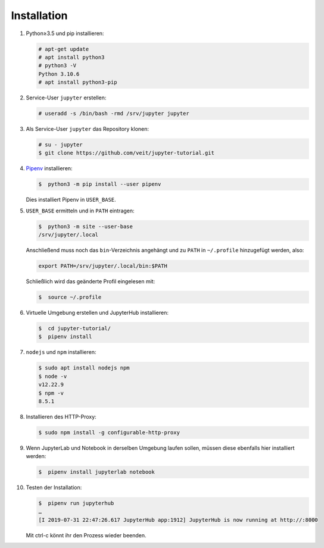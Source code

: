 Installation
============

#. Python≥3.5 und pip installieren:

   .. code-block:: console

    # apt-get update
    # apt install python3
    # python3 -V
    Python 3.10.6
    # apt install python3-pip

#. Service-User ``jupyter`` erstellen:

   .. code-block:: console

    # useradd -s /bin/bash -rmd /srv/jupyter jupyter

#. Als Service-User ``jupyter`` das Repository klonen:

   .. code-block:: console

    # su - jupyter
    $ git clone https://github.com/veit/jupyter-tutorial.git

#. `Pipenv <https://pipenv.pypa.io/en/latest/>`_ installieren:

   .. code-block:: console

    $  python3 -m pip install --user pipenv

   Dies installiert Pipenv in ``USER_BASE``.

#. ``USER_BASE`` ermitteln und in ``PATH`` eintragen:

   .. code-block:: console

    $  python3 -m site --user-base
    /srv/jupyter/.local

   Anschließend muss noch das ``bin``-Verzeichnis angehängt und zu ``PATH``
   in ``~/.profile`` hinzugefügt werden, also:

   .. code-block:: console

    export PATH=/srv/jupyter/.local/bin:$PATH

   Schließlich wird das geänderte Profil eingelesen mit:

   .. code-block:: console

    $  source ~/.profile

#. Virtuelle Umgebung erstellen und JupyterHub installieren:

   .. code-block:: console

    $  cd jupyter-tutorial/
    $  pipenv install

#. ``nodejs`` und ``npm`` installieren:

   .. code-block:: console

    $ sudo apt install nodejs npm
    $ node -v
    v12.22.9
    $ npm -v
    8.5.1

#. Installieren des HTTP-Proxy:

   .. code-block:: console

    $ sudo npm install -g configurable-http-proxy

#. Wenn JupyterLab und Notebook in derselben Umgebung laufen sollen, müssen
   diese ebenfalls hier installiert werden:

   .. code-block:: console

    $  pipenv install jupyterlab notebook

#. Testen der Installation:

   .. code-block:: console

    $  pipenv run jupyterhub
    …
    [I 2019-07-31 22:47:26.617 JupyterHub app:1912] JupyterHub is now running at http://:8000

   Mit ctrl-c könnt ihr den Prozess wieder beenden.
